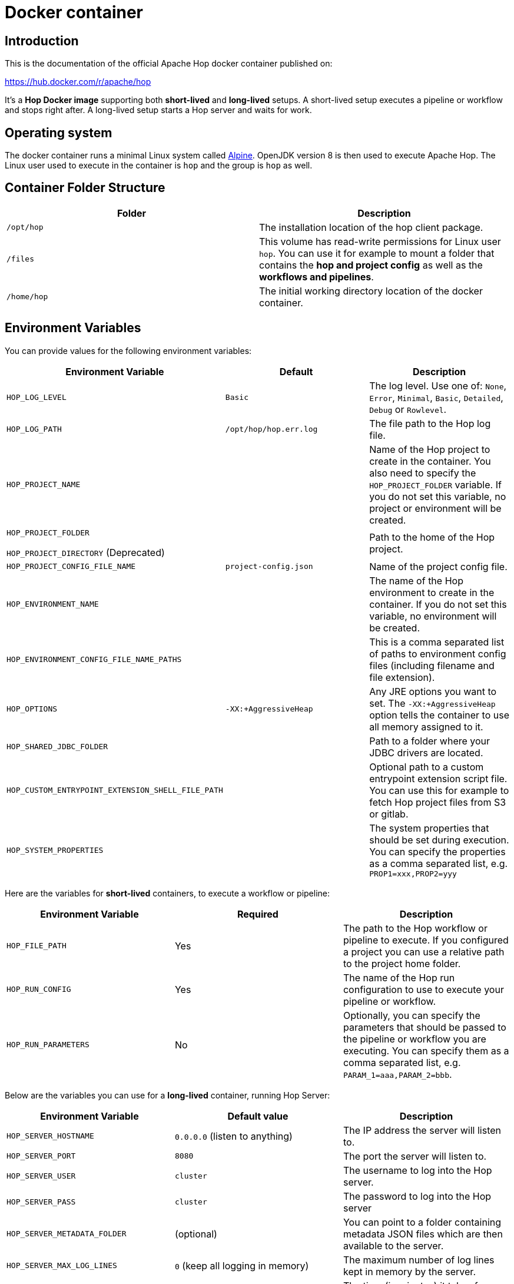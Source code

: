 ////
Licensed to the Apache Software Foundation (ASF) under one
or more contributor license agreements.  See the NOTICE file
distributed with this work for additional information
regarding copyright ownership.  The ASF licenses this file
to you under the Apache License, Version 2.0 (the
"License"); you may not use this file except in compliance
with the License.  You may obtain a copy of the License at
  http://www.apache.org/licenses/LICENSE-2.0
Unless required by applicable law or agreed to in writing,
software distributed under the License is distributed on an
"AS IS" BASIS, WITHOUT WARRANTIES OR CONDITIONS OF ANY
KIND, either express or implied.  See the License for the
specific language governing permissions and limitations
under the License.
////
:description: Apache Hop provides a Docker image for long (Hop Server) and short-lived (hop-run) containers. An additional image is available for Hop Web. Both images are available on Docker Hub.

[[DockerContainer-DockerContainer]]
= Docker container

== Introduction

This is the documentation of the official Apache Hop docker container published on:

https://hub.docker.com/r/apache/hop

It's a **Hop Docker image** supporting both **short-lived** and **long-lived** setups.
A short-lived setup executes a pipeline or workflow and stops right after.
A long-lived setup starts a Hop server and waits for work.

== Operating system

The docker container runs a minimal Linux system called https://hub.docker.com/_/alpine[Alpine].
OpenJDK version 8 is then used to execute Apache Hop.
The Linux user used to execute in the container is `hop` and the group is `hop` as well.

== Container Folder Structure

|===
|Folder | Description

|```/opt/hop```
| The installation location of the hop client package.

|```/files```
| This volume has read-write permissions for Linux user `hop`.
You can use it for example to mount a folder that contains the **hop and project config** as well as the **workflows and pipelines**.

|```/home/hop```
| The initial working directory location of the docker container.

|===

== Environment Variables

You can provide values for the following environment variables:

|===
|Environment Variable|Default |Description

|```HOP_LOG_LEVEL```
|`Basic`
| The log level.
Use one of: `None`, `Error`, `Minimal`, `Basic`, `Detailed`, `Debug` or `Rowlevel`.

|```HOP_LOG_PATH```
|`/opt/hop/hop.err.log`
| The file path to the Hop log file.

|```HOP_PROJECT_NAME```
|
| Name of the Hop project to create in the container.
You also need to specify the ```HOP_PROJECT_FOLDER``` variable.
If you do not set this variable, no project or environment will be created.

|```HOP_PROJECT_FOLDER```

`HOP_PROJECT_DIRECTORY` (Deprecated)
|
| Path to the home of the Hop project.

|```HOP_PROJECT_CONFIG_FILE_NAME```
|`project-config.json`
| Name of the project config file.

|```HOP_ENVIRONMENT_NAME```
|
| The name of the Hop environment to create in the container.
If you do not set this variable, no environment will be created.

|```HOP_ENVIRONMENT_CONFIG_FILE_NAME_PATHS```
|
| This is a comma separated list of paths to environment config files (including filename and file extension).

|```HOP_OPTIONS```
|`-XX:+AggressiveHeap`
| Any JRE options you want to set.
The `-XX:+AggressiveHeap` option tells the container to use all memory assigned to it.

|```HOP_SHARED_JDBC_FOLDER```
|
| Path to a folder where your JDBC drivers are located.

|```HOP_CUSTOM_ENTRYPOINT_EXTENSION_SHELL_FILE_PATH```
|
| Optional path to a custom entrypoint extension script file.
You can use this for example to fetch Hop project files from S3 or gitlab.

|```HOP_SYSTEM_PROPERTIES```
|
| The system properties that should be set during execution.
You can specify the properties as a comma separated list, e.g. `PROP1=xxx,PROP2=yyy`

|===

Here are the variables for **short-lived** containers, to execute a workflow or pipeline:

|===
|Environment Variable | Required | Description

|```HOP_FILE_PATH```
| Yes
| The path to the Hop workflow or pipeline to execute.
If you configured a project you can use a relative path to the project home folder.

|```HOP_RUN_CONFIG```
| Yes
| The name of the Hop run configuration to use to execute your pipeline or workflow.

|```HOP_RUN_PARAMETERS```
| No
| Optionally, you can specify the parameters that should be passed to the pipeline or workflow you are executing.
You can specify them as a comma separated list, e.g. ```PARAM_1=aaa,PARAM_2=bbb```.

|===

Below are the variables you can use for a **long-lived** container, running Hop Server:

|===
|Environment Variable |Default value| Description

|```HOP_SERVER_HOSTNAME```
| `0.0.0.0` (listen to anything)
| The IP address the server will listen to.

|```HOP_SERVER_PORT```
| `8080`
| The port the server will listen to.

|```HOP_SERVER_USER```
|`cluster`
| The username to log into the Hop server.

|```HOP_SERVER_PASS```
| `cluster`
|The password to log into the Hop server

|```HOP_SERVER_METADATA_FOLDER```
|(optional)
| You can point to a folder containing metadata JSON files which are then available to the server.

|```HOP_SERVER_MAX_LOG_LINES```
|`0` (keep all logging in memory)
|The maximum number of log lines kept in memory by the server.

|```HOP_SERVER_MAX_LOG_TIMEOUT```
|`0` (never clean up log lines)
|The time (in minutes) it takes for a log line to be cleaned up in memory.

|```HOP_SERVER_MAX_OBJECT_TIMEOUT```
|`1440` (a day)
|The time (in minutes) it takes for a pipeline or workflow execution to be removed from the server status.

|```HOP_SERVER_KEYSTORE```
| (optional)
|The path to the Java keystore file you want to use to run the Hop server with SSL enabled to support https.

|```HOP_SERVER_KEYSTORE_PASSWORD```
|(optional)
|The password of the Java keystore file you want to use to run the Hop server with SSL enabled to support https

|```HOP_SERVER_KEY_PASSWORD```
|(optional)
|The password of the key if you want to use to run the Hop server with SSL enabled.
If both passwords are the same you can omit setting this variable.

|===

== Updating the Hop docker container image

Make sure to get the latest updates for the Hop image by pulling them:

[source,bash]
----
docker pull apache/hop:<tag>
----

If you do not specify a value for `:<tag>` the value `latest` will be taken.
Latest will contain the last officially released version of Apache Hop.
You can also specify `Development` as a tag.
That image will contain the last built Development snapshot of Apache Hop. rxq7777

== How to run the Container

The most common use case will be that you run a **short-lived container** to just complete one Hop workflow or pipeline.

Below is an example of the commands to run a **workflow**:

[source,bash]
----
docker run -it --rm \
  --env HOP_LOG_LEVEL=Basic \
  --env HOP_FILE_PATH='${PROJECT_HOME}/pipelines-and-workflows/main.hwf' \
  --env HOP_PROJECT_FOLDER=/files/project \
  --env HOP_PROJECT_NAME=project-a \
  --env HOP_ENVIRONMENT_NAME=project-a-test \
  --env HOP_ENVIRONMENT_CONFIG_FILE_NAME_PATHS=/files/config/project-a-test.json \
  --env HOP_RUN_CONFIG=classic \
  --env HOP_RUN_PARAMETERS=PARAM_LOG_MESSAGE=Hello,PARAM_WAIT_FOR_X_MINUTES=1 \
  -v /path/to/local/dir:/files \
  --name my-simple-hop-container \
  apache/hop:<tag>
----

If you need a **long-lived container**, this option is also available.
Run this command to start a Hop Server in a docker container:

[source,bash]
----
docker pull docker.io/apache/hop:<tag>
docker run -it --rm \
  --env HOP_SERVER_USER=admin \
  --env HOP_SERVER_PASS=admin \
  --env HOP_SERVER_PORT=8181 \
  --env HOP_SERVER_HOSTNAME=localhost \
  -p 8181:8181 \
  --name my-hop-server-container \
 apache/hop:<tag>
----

Hop Server is designed to receive all variables and metadata from executing clients.
This means it needs little to no configuration to run.

You can then access the hop-server UI from your host at `http://localhost:8181`

== Custom Entrypoint Extension Shell Script

To make the Hop Docker image even more flexible, we added a ```HOP_CUSTOM_ENTRYPOINT_EXTENSION_SHELL_FILE_PATH``` variable that accepts a path to a custom shell script (that you provide).This shell script will run when you start the container before your Hop project is registered with the container's Hop config and before your Hop workflow or pipeline gets kicked off.
This feature might come in handy when you want to run some custom logic upfront, e.g. source Hop project files from S3 or clone them from GitHub.

The custom shell file can be provided in several ways (this is not a full list):

- via the mount point (```/files```)
- You create your own Dockerfile, define this image as the base and then use the ```COPY``` instruction to copy your custom shell file in your Docker image.

For the last scenario mentioned, it could be something like this:

We create a simple **bash script** called ```clone-git-repo.sh``` in a sub-folder called ```resources```:

[source,shell]
----
#!/bin/bash
cd /home/hop
git clone ${GIT_REPO_URI}
chown -R hop:hop /home/hop/${GIT_REPO_NAME}
----

We also make it parameter-driven, so it any other team can use it.We create our custom Dockerfile like so:

[source,dockerfile]
----
FROM apache/hop:1.1.0-SNAPSHOT
ENV GIT_REPO_URI=https://...
# example value: https://github.com/diethardsteiner/apache-hop-minimal-project.git
ENV GIT_REPO_NAME=repo-name
# example value: apache-hop-minimal-project
USER root
RUN apk update \
  && apk add --no-cache git
# copy custom entrypoint extension shell script
COPY --chown=hop:hop ./resources/clone-git-repo.sh /home/hop/clone-git-repo.sh
USER hop
----

Note that apart from defining the new environment variables (that go in line with the parameters we defined in the ```clone-git-repo.sh``` earlier on ), we also ```COPY``` the ```clone-git-repo.sh``` file to user hop's home folder.

Next let's build a small script which builds our custom image and then tests it by spinning up a container and running a workflow:

[source,shell]
----
#!/bin/zsh

DOCKER_IMG_CHECK=$(docker images | grep ds/custom-hop)

if [ ! -z "${DOCKER_IMG_CHECK}" ]; then
  echo "removing existing ds/custom-hop image"
  docker rmi ds/custom-hop:latest
fi

docker build . -f custom.Dockerfile -t ds/custom-hop:latest

echo " ==== TESTING ====="


HOP_DOCKER_IMAGE=ds/custom-hop:latest
PROJECT_DEPLOYMENT_DIR=/home/hop/apache-hop-minimal-project

docker run -it --rm \
  --env HOP_LOG_LEVEL=Basic \
  --env HOP_FILE_PATH='${PROJECT_HOME}/main.hwf' \
  --env HOP_PROJECT_FOLDER=${PROJECT_DEPLOYMENT_DIR} \
  --env HOP_PROJECT_NAME=apache-hop-minimum-project \
  --env HOP_ENVIRONMENT_NAME=dev \
  --env HOP_ENVIRONMENT_CONFIG_FILE_NAME_PATHS=${PROJECT_DEPLOYMENT_DIR}/dev-config.json \
  --env HOP_RUN_CONFIG=local \
  --env HOP_CUSTOM_ENTRYPOINT_EXTENSION_SHELL_FILE_PATH=/home/hop/clone-git-repo.sh \
  --env GIT_REPO_URI=https://github.com/diethardsteiner/apache-hop-minimal-project.git \
  --env GIT_REPO_NAME=apache-hop-minimal-project \
  --name my-simple-hop-container \
  ${HOP_DOCKER_IMAGE}
----


